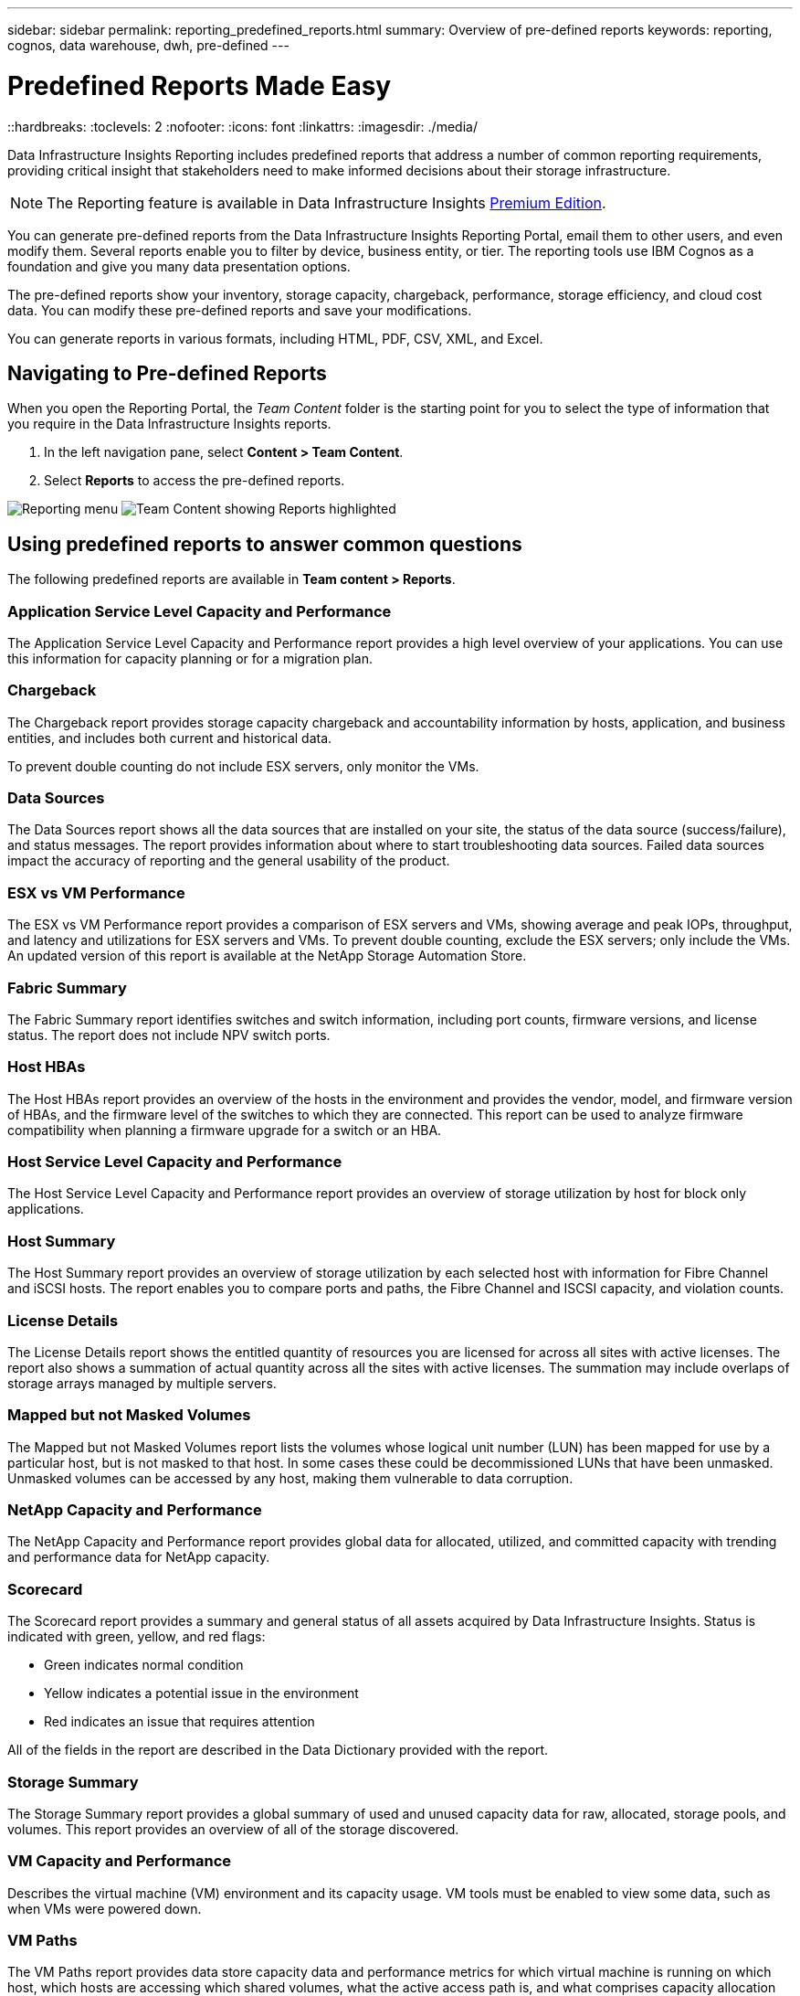 ---
sidebar: sidebar
permalink: reporting_predefined_reports.html
summary: Overview of pre-defined reports
keywords: reporting, cognos, data warehouse, dwh, pre-defined
---

= Predefined Reports Made Easy
::hardbreaks:
:toclevels: 2
:nofooter:
:icons: font
:linkattrs:
:imagesdir: ./media/

[.lead]
Data Infrastructure Insights Reporting includes predefined reports that address a number of common reporting requirements, providing critical insight that stakeholders need to make informed decisions about their storage infrastructure.

NOTE: The Reporting feature is available in Data Infrastructure Insights link:concept_subscribing_to_cloud_insights.html[Premium Edition]. 

You can generate pre-defined reports from the Data Infrastructure Insights Reporting Portal, email them to other users, and even modify them. Several reports enable you to filter by device, business entity, or tier. The reporting tools use IBM Cognos as a foundation and give you many data presentation options.

The pre-defined reports show your inventory, storage capacity, chargeback, performance, storage efficiency, and cloud cost data. You can modify these pre-defined reports and save your modifications.


You can generate reports in various formats, including HTML, PDF, CSV, XML, and Excel.

////
Data Infrastructure Insights accommodates multiple tenancy in reporting by enabling you to associate users with business units. With this feature, administrators can separate data or reports according to the attributes of a user or his/her affiliation.
////

== Navigating to Pre-defined Reports

When you open the Reporting Portal, the _Team Content_ folder is the starting point for you to select the type of information that you require in the Data Infrastructure Insights reports.

. In the left navigation pane, select *Content > Team Content*.
. Select *Reports* to access the pre-defined reports.

image:Reporting_Menu.png[Reporting menu]
image:Reporting_Team_Content.png[Team Content showing Reports highlighted]

== Using predefined reports to answer common questions

The following predefined reports are available in *Team content > Reports*.


=== Application Service Level Capacity and Performance
The Application Service Level Capacity and Performance report provides a high level overview of your applications. You can use this information for capacity planning or for a migration plan.

=== Chargeback
The Chargeback report provides storage capacity chargeback and accountability information by hosts, application, and business entities, and includes both current and historical data.

To prevent double counting do not include ESX servers, only monitor the VMs.

//An updated version of this report is available at the NetApp Storage Automation Store.

=== Data Sources
The Data Sources report shows all the data sources that are installed on your site, the status of the data source (success/failure), and status messages. The report provides information about where to start troubleshooting data sources. Failed data sources impact the accuracy of reporting and the general usability of the product.

=== ESX vs VM Performance
The ESX vs VM Performance report provides a comparison of ESX servers and VMs, showing average and peak IOPs, throughput, and latency and utilizations for ESX servers and VMs. To prevent double counting, exclude the ESX servers; only include the VMs.
An updated version of this report is available at the NetApp Storage Automation Store.

=== Fabric Summary
The Fabric Summary report identifies switches and switch information, including port counts, firmware versions, and license status. The report does not include NPV switch ports.

=== Host HBAs
The Host HBAs report provides an overview of the hosts in the environment and provides the vendor, model, and firmware version of HBAs, and the firmware level of the switches to which they are connected. This report can be used to analyze firmware compatibility when planning a firmware upgrade for a switch or an HBA.

=== Host Service Level Capacity and Performance
The Host Service Level Capacity and Performance report provides an overview of storage utilization by host for block only applications.

=== Host Summary
The Host Summary report provides an overview of storage utilization by each selected host with information for Fibre Channel and iSCSI hosts. The report enables you to compare ports and paths, the Fibre Channel and ISCSI capacity, and violation counts.

=== License Details
The License Details report shows the entitled quantity of resources you are licensed for across all sites with active licenses. The report also shows a summation of actual quantity across all the sites with active licenses. The summation may include overlaps of storage arrays managed by multiple servers.

=== Mapped but not Masked Volumes
The Mapped but not Masked Volumes report lists the volumes whose logical unit number (LUN) has been mapped for use by a particular host, but is not masked to that host. In some cases these could be decommissioned LUNs that have been unmasked. Unmasked volumes can be accessed by any host, making them vulnerable to data corruption.

=== NetApp Capacity and Performance
The NetApp Capacity and Performance report provides global data for allocated, utilized, and committed capacity with trending and performance data for NetApp capacity.

=== Scorecard
The Scorecard report provides a summary and general status of all assets acquired by Data Infrastructure Insights. Status is indicated with green, yellow, and red flags:

* Green indicates normal condition
* Yellow indicates a potential issue in the environment
* Red indicates an issue that requires attention

All of the fields in the report are described in the Data Dictionary provided with the report.

=== Storage Summary
The Storage Summary report provides a global summary of used and unused capacity data for raw, allocated, storage pools, and volumes. This report provides an overview of all of the storage discovered.

//A newer version of this report is available at the NetApp Storage Automation Store.

=== VM Capacity and Performance
Describes the virtual machine (VM) environment and its capacity usage. VM tools must be enabled to view some data, such as when VMs were powered down.

=== VM Paths
The VM Paths report provides data store capacity data and performance metrics for which virtual machine is running on which host, which hosts are accessing which shared volumes, what the active access path is, and what comprises capacity allocation and usage.

=== HDS Capacity by Thin Pool
The HDS Capacity by Thin Pool report shows the amount of usable capacity on a storage pool that is thin provisioned.

=== NetApp Capacity by Aggregate
The NetApp Capacity by Aggregate report shows raw total, total, used, available, and committed space of aggregates.

=== Symmetrix Capacity by Thick Array
The Symmetrix Capacity by Thick Array report shows raw capacity, useable capacity, free capacity, mapped, masked, and total free capacity.

=== Symmetrix Capacity by Thin Pool
The Symmetrix Capacity by Thin Pool report shows raw capacity, useable capacity, used capacity, free capacity, used percentage, subscribed capacity, and subscription rate.

=== XIV Capacity by Array
The XIV Capacity by Array report shows used and unused capacity for the array.

=== XIV Capacity by Pool
The XIV Capacity by Pool report shows used and unused capacity for storage pools.

